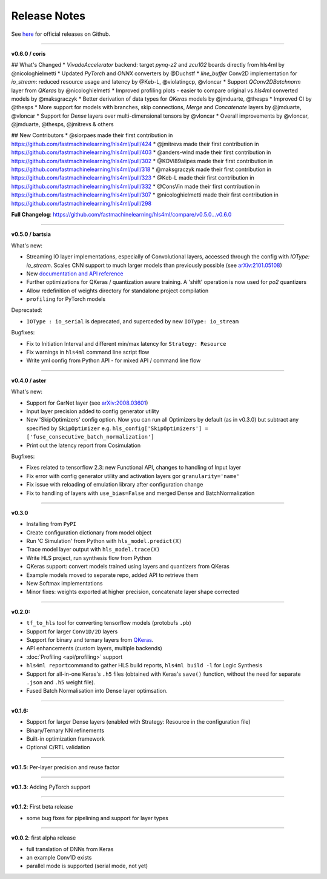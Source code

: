 ========================
Release Notes
========================

See `here <https://github.com/fastmachinelearning/hls4ml/releases>`__ for official releases on Github.

----

**v0.6.0 / coris**

## What's Changed
* `VivadoAccelerator` backend: target `pynq-z2` and `zcu102` boards directly from hls4ml by @nicologhielmetti
* Updated `PyTorch` and `ONNX` converters by @Duchstf 
* `line_buffer` Conv2D implementation for `io_stream`: reduced resource usage and latency by @Keb-L, @violatingcp, @vloncar 
* Support `QConv2DBatchnorm` layer from `QKeras` by @nicologhielmetti 
* Improved profiling plots - easier to compare original vs `hls4ml` converted models by @maksgraczyk 
* Better derivation of data types for `QKeras` models by @jmduarte, @thesps 
* Improved CI by @thesps
* More support for models with branches, skip connections, `Merge` and `Concatenate` layers by @jmduarte, @vloncar 
* Support for `Dense` layers over multi-dimensional tensors by @vloncar 
* Overall improvements by @vloncar, @jmduarte, @thesps, @jmitrevs & others

## New Contributors
* @siorpaes made their first contribution in https://github.com/fastmachinelearning/hls4ml/pull/424
* @jmitrevs made their first contribution in https://github.com/fastmachinelearning/hls4ml/pull/403
* @anders-wind made their first contribution in https://github.com/fastmachinelearning/hls4ml/pull/302
* @KOVI89alipes made their first contribution in https://github.com/fastmachinelearning/hls4ml/pull/318
* @maksgraczyk made their first contribution in https://github.com/fastmachinelearning/hls4ml/pull/323
* @Keb-L made their first contribution in https://github.com/fastmachinelearning/hls4ml/pull/332
* @ConsVin made their first contribution in https://github.com/fastmachinelearning/hls4ml/pull/307
* @nicologhielmetti made their first contribution in https://github.com/fastmachinelearning/hls4ml/pull/298

**Full Changelog**: https://github.com/fastmachinelearning/hls4ml/compare/v0.5.0...v0.6.0

----

**v0.5.0 / bartsia**

What's new:

* Streaming IO layer implementations, especially of Convolutional layers, accessed through the config with `IOType: io_stream`. Scales CNN support to much larger models than previously possible (see `arXiv:2101.05108 <https://arxiv.org/abs/2101.05108>`__)
* New `documentation and API reference <https://fastmachinelearning.org/hls4ml/>`__
* Further optimizations for QKeras / quantization aware training. A 'shift' operation is now used for `po2` quantizers
* Allow redefinition of weights directory for standalone project compilation
* ``profiling`` for PyTorch models

Deprecated:

* ``IOType : io_serial`` is deprecated, and superceded by new ``IOType: io_stream``

Bugfixes:

* Fix to Initiation Interval and different min/max latency for ``Strategy: Resource``
* Fix warnings in ``hls4ml`` command line script flow
* Write yml config from Python API - for mixed API / command line flow

----

**v0.4.0 / aster**

What's new:

* Support for GarNet layer (see `arXiv:2008.03601 <https://arxiv.org/abs/2008.03601>`__)
* Input layer precision added to config generator utility
* New 'SkipOptimizers' config option. Now you can run all Optimizers by default (as in v0.3.0) but subtract any specified by ``SkipOptimizer`` e.g. ``hls_config['SkipOptimizers'] = ['fuse_consecutive_batch_normalization']``
* Print out the latency report from Cosimulation

Bugfixes:

* Fixes related to tensorflow 2.3: new Functional API, changes to handling of Input layer
* Fix error with config generator utility and activation layers gor ``granularity='name'``
* Fix issue with reloading of emulation library after configuration change
* Fix to handling of layers with ``use_bias=False`` and merged Dense and BatchNormalization

----

**v0.3.0**


* Installing from ``PyPI``
* Create configuration dictionary from model object
* Run 'C Simulation' from Python with ``hls_model.predict(X)``
* Trace model layer output with ``hls_model.trace(X)``
* Write HLS project, run synthesis flow from Python
* QKeras support: convert models trained using layers and quantizers from QKeras
* Example models moved to separate repo, added API to retrieve them
* New Softmax implementations
* Minor fixes: weights exported at higher precision, concatenate layer shape corrected

----

**v0.2.0:**


* ``tf_to_hls`` tool for converting tensorflow models (protobufs ``.pb``\ )
* Support for larger ``Conv1D/2D`` layers
* Support for binary and ternary layers from `QKeras <https://github.com/google/qkeras>`_.
* API enhancements (custom layers, multiple backends)
* :doc:`Profiling <api/profiling>` support
* ``hls4ml report``\ command to gather HLS build reports, ``hls4ml build -l`` for Logic Synthesis
* Support for all-in-one Keras's ``.h5`` files (obtained with Keras's ``save()`` function, without the need for separate ``.json`` and ``.h5`` weight file).
* Fused Batch Normalisation into Dense layer optimsation.

----

**v0.1.6:**


* Support for larger Dense layers (enabled with Strategy: Resource in the configuration file)
* Binary/Ternary NN refinements
* Built-in optimization framework
* Optional C/RTL validation

----

**v0.1.5**\ : Per-layer precision and reuse factor

----

**v0.1.3**\ : Adding PyTorch support

----

**v0.1.2**\ : First beta release


* some bug fixes for pipelining and support for layer types

----

**v0.0.2**\ : first alpha release


* full translation of DNNs from Keras 
* an example Conv1D exists
* parallel mode is supported (serial mode, not yet)


